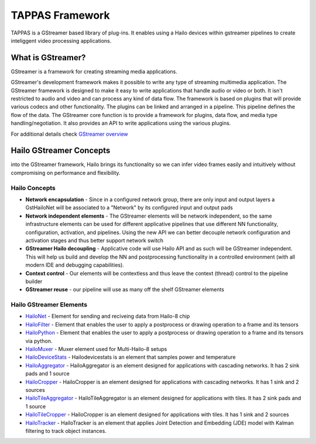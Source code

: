 
TAPPAS Framework
================

TAPPAS is a GStreamer based library of plug-ins. It enables using a Hailo devices within gstreamer pipelines to create inteliggent video processing applications.  

What is GStreamer?
------------------

GStreamer is a framework for creating streaming media applications.

GStreamer's development framework makes it possible to write any type of streaming multimedia application. The GStreamer framework is designed to make it easy to write applications that handle audio or video or both. It isn't restricted to audio and video and can process any kind of data flow. ​The framework is based on plugins that will provide various codecs and other functionality. The plugins can be linked and arranged in a pipeline. This pipeline defines the flow of the data. ​The GStreamer core function is to provide a framework for plugins, data flow, and media type handling/negotiation. It also provides an API to write applications using the various plugins.​

For additional details check `GStreamer overview <terminology.rst#gstreamer-framework>`_

Hailo GStreamer Concepts
------------------------

into the GStreamer framework, Hailo brings its functionality so we can infer video frames easily and intuitively without compromising on performance and flexibility.

Hailo Concepts
^^^^^^^^^^^^^^


* 
  **Network encapsulation** - Since in a configured network group, there are only input and output layers a GstHailoNet will be associated to a "Network" by its configured input and output pads​

* 
  **Network independent elements** - The GStreamer elements will be network independent, so the same infrastructure elements can be used for different applicative pipelines that use different NN functionality, configuration, activation, and pipelines​. Using the new API we can better decouple network configuration and activation stages and thus better support network switch​

* 
  **GStreamer Hailo decoupling** - Applicative code will use Hailo API and as such will be GStreamer independent. This will help us build and develop the NN and postprocessing functionality in a controlled environment (with all modern IDE and debugging capabilities).

* 
  **Context control** - Our elements will be contextless and thus leave the context (thread) control to the pipeline builder​

* 
  **GStreamer reuse** - our pipeline will use as many off the shelf GStreamer elements​

Hailo GStreamer Elements
^^^^^^^^^^^^^^^^^^^^^^^^


* `HailoNet <elements/hailo_net.rst>`_ - Element for sending and reciveing data from Hailo-8 chip
* `HailoFilter <elements/hailo_filter.rst>`_ - Element that enables the user to apply a postprocess or drawing operation to a frame and its tensors
* `HailoPython <elements/hailo_python.rst>`_ - Element that enables the user to apply a postprocess or drawing operation to a frame and its tensors via python.
* `HailoMuxer <elements/hailo_muxer.rst>`_ - Muxer element used for Multi-Hailo-8 setups
* `HailoDeviceStats <elements/hailo_device_stats.rst>`_ - Hailodevicestats is an element that samples power and temperature
* `HailoAggregator <elements/hailo_aggregator.rst>`_ - HailoAggregator is an element designed for applications with cascading networks. It has 2 sink pads and 1 source
* `HailoCropper <elements/hailo_cropper.rst>`_ - HailoCropper is an element designed for applications with cascading networks. It has 1 sink and 2 sources
* `HailoTileAggregator <elements/hailo_tile_aggregator.rst>`_ - HailoTileAggregator is an element designed for applications with tiles. It has 2 sink pads and 1 source
* `HailoTileCropper <elements/hailo_tile_cropper.rst>`_ - HailoCropper is an element designed for applications with tiles. It has 1 sink and 2 sources
* `HailoTracker <elements/hailo_tracker.rst>`_ - HailoTracker is an element that applies Joint Detection and Embedding (JDE) model with Kalman filtering to track object instances.
